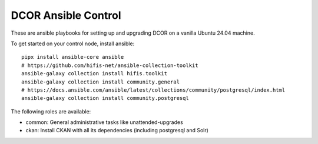 DCOR Ansible Control
====================

These are ansible playbooks for setting up and upgrading DCOR on a
vanilla Ubuntu 24.04 machine.

To get started on your control node, install ansible::

    pipx install ansible-core ansible
    # https://github.com/hifis-net/ansible-collection-toolkit
    ansible-galaxy collection install hifis.toolkit
    ansible-galaxy collection install community.general
    # https://docs.ansible.com/ansible/latest/collections/community/postgresql/index.html
    ansible-galaxy collection install community.postgresql

The following roles are available:

- common: General administrative tasks like unattended-upgrades
- ckan: Install CKAN with all its dependencies (including postgresql and Solr)
